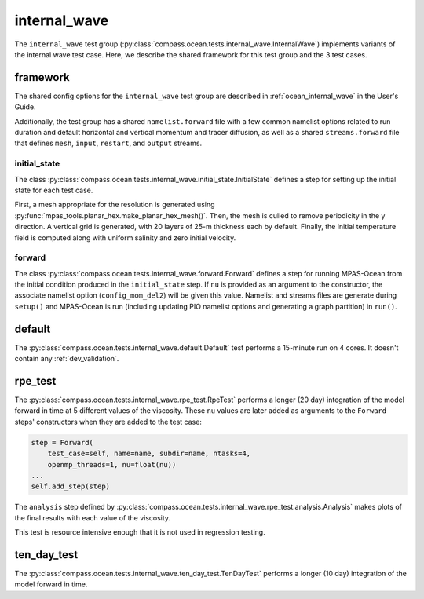 .. _dev_ocean_internal_wave:

internal_wave
=============

The ``internal_wave`` test group
(:py:class:`compass.ocean.tests.internal_wave.InternalWave`)
implements variants of the internal wave test case.  Here,
we describe the shared framework for this test group and the 3 test cases.

.. _dev_ocean_internal_wave_framework:

framework
---------

The shared config options for the ``internal_wave`` test group
are described in :ref:`ocean_internal_wave` in the User's Guide.

Additionally, the test group has a shared ``namelist.forward`` file with
a few common namelist options related to run duration and default horizontal
and vertical momentum and tracer diffusion, as well as a shared
``streams.forward`` file that defines ``mesh``, ``input``, ``restart``, and
``output`` streams.

initial_state
~~~~~~~~~~~~~

The class :py:class:`compass.ocean.tests.internal_wave.initial_state.InitialState`
defines a step for setting up the initial state for each test case.

First, a mesh appropriate for the resolution is generated using
:py:func:`mpas_tools.planar_hex.make_planar_hex_mesh()`.  Then, the mesh is
culled to remove periodicity in the y direction.  A vertical grid is generated,
with 20 layers of 25-m thickness each by default.  Finally, the initial
temperature field is computed along with uniform salinity and zero initial
velocity.

forward
~~~~~~~

The class :py:class:`compass.ocean.tests.internal_wave.forward.Forward`
defines a step for running MPAS-Ocean from the initial condition produced in
the ``initial_state`` step.  If ``nu`` is provided as an argument to the
constructor, the associate namelist option (``config_mom_del2``) will be given
this value. Namelist and streams files are generate during ``setup()`` and
MPAS-Ocean is run (including updating PIO namelist options and generating a
graph partition) in ``run()``.

.. _dev_ocean_internal_wave_default:

default
-------

The :py:class:`compass.ocean.tests.internal_wave.default.Default`
test performs a 15-minute run on 4 cores.  It doesn't contain any
:ref:`dev_validation`.

.. _dev_ocean_internal_wave_rpe_test:

rpe_test
--------

The :py:class:`compass.ocean.tests.internal_wave.rpe_test.RpeTest`
performs a longer (20 day) integration of the model forward in time at 5
different values of the viscosity.  These ``nu`` values are later added as arguments to the ``Forward`` steps'
constructors when they are added to the test case:

.. code-block:: python

            step = Forward(
                test_case=self, name=name, subdir=name, ntasks=4,
                openmp_threads=1, nu=float(nu))
            ...
            self.add_step(step)

The ``analysis`` step defined by
:py:class:`compass.ocean.tests.internal_wave.rpe_test.analysis.Analysis`
makes plots of the final results with each value of the viscosity.

This test is resource intensive enough that it is not used in regression
testing.

.. _dev_ocean_internal_wave_ten_day_test:

ten_day_test
------------

The :py:class:`compass.ocean.tests.internal_wave.ten_day_test.TenDayTest`
performs a longer (10 day) integration of the model forward in time.
